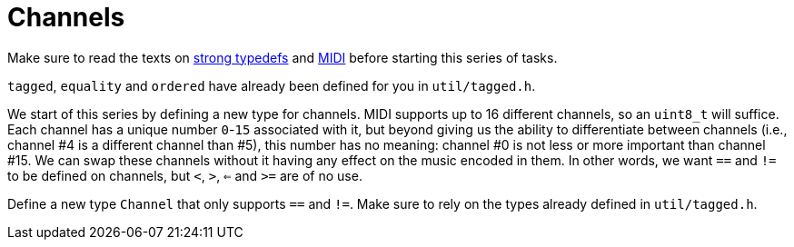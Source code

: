 # Channels

Make sure to read the texts on link:../../../background-information/strong-typedefs.md[strong typedefs]
and link:../../../background-information/midi.md[MIDI] before starting this series of tasks.

`tagged`, `equality` and `ordered` have already been defined for you in `util/tagged.h`.

We start of this series by defining a new type for channels.
MIDI supports up to 16 different channels, so an `uint8_t` will suffice.
Each channel has a unique number `0`-`15` associated with it, but beyond giving us the ability to differentiate between channels (i.e., channel #4 is a different channel than #5), this number has no meaning: channel #0 is not less or more
important than channel #15.
We can swap these channels without it having any effect on the music encoded in them.
In other words, we want `==` and `!=` to be defined on channels, but `<`, `>`, `<=` and `>=` are of no use.

Define a new type `Channel` that only supports `==` and `!=`.
Make sure to rely on the types already defined in `util/tagged.h`.
